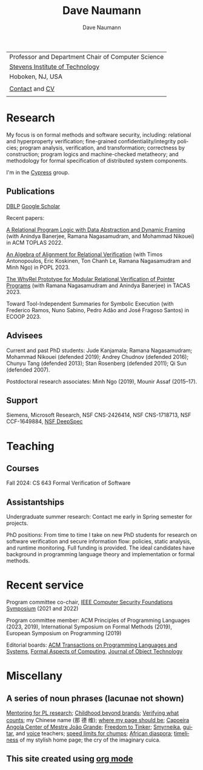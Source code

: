 #+TITLE:     Dave Naumann 
#+AUTHOR:    Dave Naumann
#+LANGUAGE:  en
#+HTML_LINK_HOME: https://www.cs.stevens.edu/~naumann
#+OPTIONS: toc:nil num:nil H:4 ^:nil pri:t
#+EXPORT_FILE_NAME: homepage.html
#+HTML_HEAD: <link rel="stylesheet" type="text/css" href="homepage.css"/>
# Hard code image for the sake of positioning 
#+BEGIN_EXPORT html
<div class="figure">
<img src="BreakneckCropped2.jpg" alt="Dave photo" style="float:left" width=300>
</div>
#+END_EXPORT
#+HTML_HEAD: 

| Professor and Department Chair of Computer Science |
| [[https://www.stevens.edu][Stevens Institute of Technology]]                    |
| Hoboken, NJ, USA                                   |
|                                                    |
| [[https://faculty.stevens.edu/dnaumann][Contact]] and [[file:cv-oct-2024.pdf][CV]]                                     
|


#+BEGIN_COMMENT
C-c C-e h h (org-html-export-to-html)    export current as an .html

and then copy as index.html

Stuff that won't be exported 

#+HTML_HEAD:
file:myLongtimeStevensPhoto.jpg

Publishing on github
https://pages.github.com/

- create public repo, say naumann.github.com --- actually, repo name is dnaumann.github.io 
- index.html (and whatever supporting files, which I'll keep few for now)

git clone git@github.com:dnaumann/dnaumann.github.io

That's it.

#+END_COMMENT

# Print out the previously disabled (toc:nil) table of contents.
#+TOC: headlines 1 :ALT_TITLE:nil

# ad hoc network application security;
# web and mobile app security;

* Research

My focus is on formal methods and software security, including:
relational and hyperproperty verification;
fine-grained confidentiality/integrity policies;
program analysis, verification, and transformation;
correctness by construction; 
program logics and machine-checked metatheory;
and methodology for formal specification of distributed system components.

I'm in the [[https://mgree.github.io/cypress/][Cypress]] group.

** Publications 

#+BEGIN_COMMENT
[[file:~/cs_html/publications/index.html][my page]] [[https://dblp.org/pid/39/2319.html][DBLP]] [[https://scholar.google.com/citations?user=ZC0qa2EAAAAJ&hl=en&oi=ao][Google Scholar]]
#+END_COMMENT

[[https://dblp.org/pid/39/2319.html][DBLP]] [[https://scholar.google.com/citations?user=ZC0qa2EAAAAJ&hl=en&oi=ao][Google Scholar]]

Recent papers:

[[https://dl.acm.org/doi/10.1145/3551497][A Relational Program Logic with Data Abstraction and Dynamic Framing]]
(with Anindya Banerjee, Ramana Nagasamudram, and Mohammad Nikouei)
in ACM TOPLAS 2022.

[[https://arxiv.org/abs/2202.04278][An Algebra of Alignment for Relational Verification]] (with Timos Antonopoulos, Eric Koskinen, Ton Chanh Le, Ramana Nagasamudram and Minh Ngo) in POPL 2023.

[[https://arxiv.org/abs/2303.14314][The WhyRel Prototype for Modular Relational 
Verification of Pointer Programs]]
(with Ramana Nagasamudram and Anindya Banerjee) in TACAS 2023.

Toward Tool-Independent Summaries for Symbolic Execution
(with Frederico Ramos, Nuno Sabino, Pedro Adão and José Fragoso Santos)
in ECOOP 2023.

** Advisees 

Current and past PhD students: Jude Kanjamala; Ramana Nagasamudram; 
Mohammad Nikouei (defended 2019); Andrey Chudnov (defended 2016); Chunyu Tang 
(defended 2013); Stan Rosenberg (defended 2011); Qi Sun (defended 2007).  

Postdoctoral research associates: 
Minh Ngo (2019), Mounir Assaf (2015--17).

** Support 

Siemens, Microsoft Research, 
NSF CNS-2426414, 
NSF CNS-1718713, NSF CCF-1649884, [[https://deepspec.org/main][NSF DeepSpec]]

* Teaching 

** Courses

Fall 2024: CS 643 Formal Verification of Software 

** Assistantships

Undergraduate summer research:
Contact me early in Spring semester for projects.

PhD positions: 
From time to time I take on new PhD students
for research on software verification and secure information flow: policies, static analysis, and runtime monitoring.  Full funding is provided.   The ideal candidates have background in programming language theory and implementation or formal methods.

* Recent service 

Program committee co-chair, [[https://www.ieee-security.org/TC/CSF2022/][IEEE Computer Security Foundations Symposium]] (2021 and 2022)

Program committee member: ACM Principles of Programming Languages (2023, 2019),
International Symposium on Formal Methods (2019),
European Symposium on Programming (2019) 

Editorial boards: [[https://dl.acm.org/journal/toplas][ACM Transactions on Programming Languages and Systems]],
[[https://dl.acm.org/journal/fac][Formal Aspects of Computing]],
[[https://www.jot.fm/masthead.html][Journal of Object Technology]] 


* Miscellany 

** A series of noun phrases (lacunae not shown)

[[https://www.sigplan.org/Conferences/PLMW/][Mentoring for PL research]]; 
[[https://fairplayforkids.org][Childhood beyond brands]];  
[[https://www.verifiedvoting.org/][Verifying what counts]];
my Chinese name (那 德 维);
[[https://www.cs.stevens.edu/~naumann][where my page should be]];
[[https://joaogrande.org/][Capoeira Angola Center of Mestre João Grande]]; 
[[https://freedom-to-tinker.com/][Freedom to Tinker]]; 
[[https://www.emoreiro.com/GAFS/carolfreeman.htm][Smyrneika]], 
[[https://brianlawlor.bandcamp.com][guitar]], and [[http://www.youtube.com/watch?v=ikaM7jlKp9E][voice]] teachers;
[[http://sivers.org/kimo][speed limits for chumps]]; 
[[https://www.africanfilm.com/][African diaspora]]; 
[[http://ucmp.berkeley.edu/help/timeform.php][timeliness]] of my stylish home page;
the cry of the imaginary cuica. 


** This site created using [[https://orgmode.org][org mode]]
